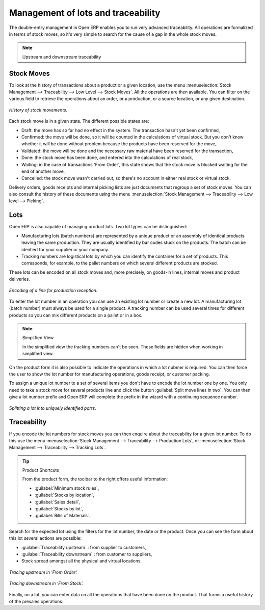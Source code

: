 
Management of lots and traceability
===================================

The double-entry management in Open ERP enables you to run very advanced traceability. All
operations are formalized in terms of stock moves, so it's very simple to search for the cause of a
gap in the whole stock moves.

.. note:: Upstream and downstream traceability

.. todo:: - I don't think that this is the right direction

    **Upstream** traceability runs from the raw materials received from the supplier and follows the
    chain to the finished products delivered to customers.

    **Downstream** traceability follows the product in the other direction, from customer to the
    different suppliers of raw material.

Stock Moves
-----------

To look at the history of transactions about a product or a given location, use the menu
:menuselection:`Stock Management --> Traceability --> Low Level --> Stock Moves`. All the operations
are then available. You can filter on the various field to retrieve the operations about an order,
or a production, or a source location, or any given destination.

.. figure:: images/stock_move_tree.png
   :align: center

   *History of stock movements.*

Each stock move is in a given state. The different possible states are:

* Draft: the move has so far had no effect in the system. The transaction hasn't yet been confirmed,

* Confirmed: the move will be done, so it will be counted in the calculations of virtual stock. But
  you don't know whether it will be done without problem because the products have been reserved for
  the move,

* Validated: the move will be done and the necessary raw material have been reserved for the
  transaction,

* Done: the stock move has been done, and entered into the calculations of real stock,

* Waiting: in the case of transactions 'From Order', this state shows that the stock move is blocked
  waiting for the end of another move,

* Cancelled: the stock move wasn't carried out, so there's no account in either real stock or
  virtual stock.

Delivery orders, goods receipts and internal picking lists are just documents that regroup a set of
stock moves. You can also consult the history of these documents using the menu
:menuselection:`Stock Management --> Traceability --> Low level --> Picking`.

Lots
----

Open ERP is also capable of managing product lots. Two lot types can be distinguished:

* Manufacturing lots (batch numbers) are represented by a unique product or an assembly of identical
  products leaving the same production. They are usually identified by bar codes stuck on the
  products. The batch can be identied for your supplier or your company.

* Tracking numbers are logistical lots by which you can identify the container for a set of
  products. This corresponds, for example, to the pallet numbers on which several different products
  are stocked.

These lots can be encoded on all stock moves and, more precisely, on goods-in lines, internal moves
and product deliveries.

.. figure:: images/picking_form_line.png
   :align: center

   *Encoding of a line for production reception.*

To enter the lot number in an operation you can use an existing lot number or create a new lot. A
manufacturing lot (batch number) must always be used for a single product. A tracking number can be
used several times for different products so you can mix different products on a pallet or in a box.

.. note:: Simplified View

    In the simplified view the tracking numbers can't be seen.
    These fields are hidden when working in simplified view.

On the product form it is also possible to indicate the operations in which a lot nubmer is
required. You can then force the user to show the lot number for manufacturing operations, goods
receipt, or customer packing.

To assign a unique lot number to a set of several items you don't have to encode the lot number one
by one. You only need to take a stock move for several products line and click the button
:guilabel:`Split move lines in two`. You can then give a lot number prefix and Open ERP will
complete the prefix in the wizard with a continuing sequence number.

.. figure:: images/picking_split_lot.png
   :align: center

   *Splitting a lot into uniquely identified parts.*

.. index:: Traceability (Stock)

Traceability
------------

If you encode the lot numbers for stock moves you can then enquire about the traceability for a
given lot number. To do this use the menu :menuselection:`Stock Management --> Traceability -->
Production Lots`, or :menuselection:`Stock Management --> Traceability --> Tracking Lots`.

.. tip:: Product Shortcuts

    From the product form, the toolbar to the right offers useful information:

    * :guilabel:`Minimum stock rules`,

    * :guilabel:`Stocks by location`,

    * :guilabel:`Sales detail`,

    * :guilabel:`Stocks by lot`,

    * :guilabel:`Bills of Materials`.

Search for the expected lot using the filters for the lot number, the date or the product. Once you
can see the form about this lot several actions are possible:

.. todo:: Check Direction

* :guilabel:`Traceability upstream` : from supplier to customers,

* :guilabel:`Traceability downstream` : from customer to suppliers,

* Stock spread amongst all the physical and virtual locations.

.. figure:: images/stock_traceability_upstream.png
   :align: center

   *Tracing upstream in 'From Order'.*

.. figure:: images/stock_traceability_downstream.png
   :align: center

   *Tracing downstream in 'From Stock'.*

Finally, on a lot, you can enter data on all the operations that have been done on the product. That
forms a useful history of the presales operations.

.. Copyright © Open Object Press. All rights reserved.

.. You may take electronic copy of this publication and distribute it if you don't
.. change the content. You can also print a copy to be read by yourself only.

.. We have contracts with different publishers in different countries to sell and
.. distribute paper or electronic based versions of this book (translated or not)
.. in bookstores. This helps to distribute and promote the Open ERP product. It
.. also helps us to create incentives to pay contributors and authors using author
.. rights of these sales.

.. Due to this, grants to translate, modify or sell this book are strictly
.. forbidden, unless Tiny SPRL (representing Open Object Press) gives you a
.. written authorisation for this.

.. Many of the designations used by manufacturers and suppliers to distinguish their
.. products are claimed as trademarks. Where those designations appear in this book,
.. and Open Object Press was aware of a trademark claim, the designations have been
.. printed in initial capitals.

.. While every precaution has been taken in the preparation of this book, the publisher
.. and the authors assume no responsibility for errors or omissions, or for damages
.. resulting from the use of the information contained herein.

.. Published by Open Object Press, Grand Rosière, Belgium
